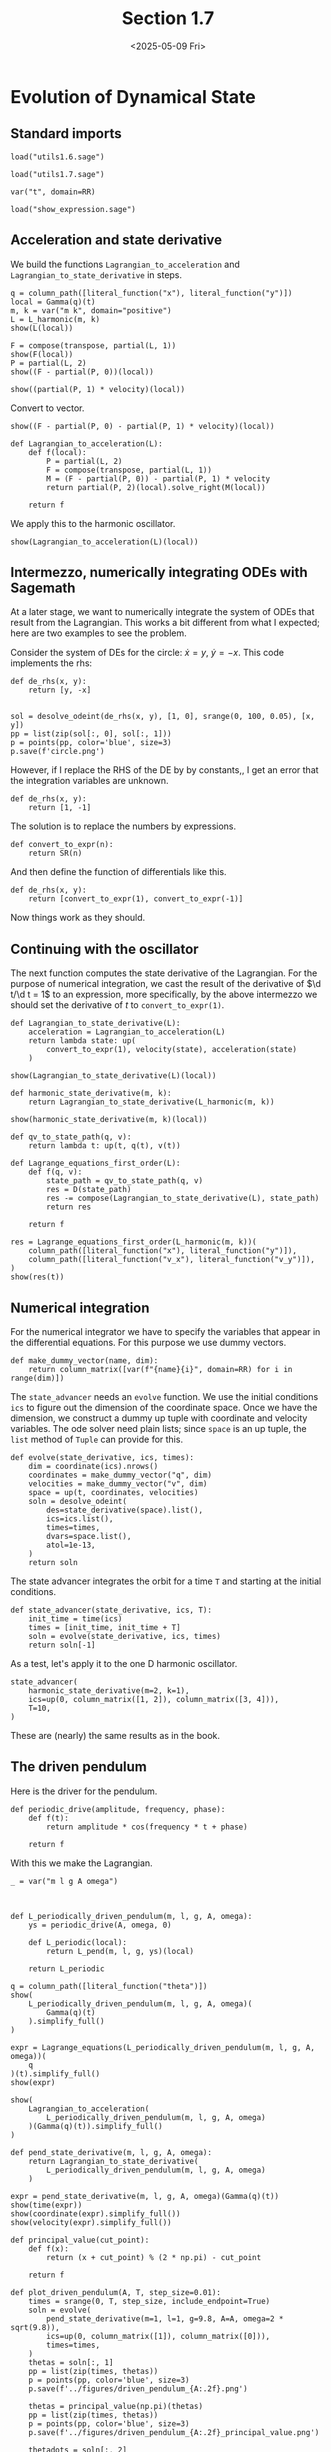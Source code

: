 #+TITLE: Section 1.7
#+AUTHOR: Nicky
#+date: <2025-05-09 Fri>

#+OPTIONS: toc:nil author:nil date:nil title:t

#+LATEX_CLASS: subfiles
#+LATEX_CLASS_OPTIONS: [sicm_sagemath]

#+PROPERTY: header-args:sage :session section17 :eval never-export :exports code :results none :tangle ../sage/section1.7.sage :dir ../sage


* Evolution of Dynamical State


** Standard imports

#+attr_latex: :options label=../sage/utils1.7.sage
#+begin_src sage :tangle ../sage/utils1.7.sage
load("utils1.6.sage")
#+end_src

#+attr_latex: :options label=../sage/section1.7.sage
#+begin_src sage
load("utils1.7.sage")

var("t", domain=RR)
#+end_src


#+attr_latex: :options label=don't tangle
#+begin_src sage :exports code  :tangle no
load("show_expression.sage")
#+end_src

** Acceleration and state derivative

We build the functions ~Lagrangian_to_acceleration~ and ~Lagrangian_to_state_derivative~ in steps.


#+attr_latex: :options label=../sage/section1.7.sage
#+begin_src sage :exports both :results replace latex
q = column_path([literal_function("x"), literal_function("y")])
local = Gamma(q)(t)
m, k = var("m k", domain="positive")
L = L_harmonic(m, k)
show(L(local))
#+end_src

#+RESULTS:
#+begin_export latex
\begin{dmath*}
-\frac{1}{2} \, {\left(x^{2} + y^{2}\right)} k + \frac{1}{2} \, {\left(\dot x^{2} + \dot y^{2}\right)} m
\end{dmath*}
#+end_export

#+attr_latex: :options label=../sage/section1.7.sage
#+begin_src sage :exports both :results replace latex
F = compose(transpose, partial(L, 1))
show(F(local))
P = partial(L, 2)
show((F - partial(P, 0))(local))
#+end_src

#+RESULTS:
#+begin_export latex
\begin{dmath*}
\left(\begin{array}{r}
-k x \\
-k y
\end{array}\right)
\end{dmath*}
\begin{dmath*}
\left(\begin{array}{r}
-k x \\
-k y
\end{array}\right)
\end{dmath*}
#+end_export

#+attr_latex: :options label=../sage/section1.7.sage
#+begin_src sage :exports both :results replace latex
show((partial(P, 1) * velocity)(local))
#+end_src

#+RESULTS:
#+begin_export latex
\begin{dmath*}
\left(\begin{array}{r}
0 \\
0
\end{array}\right)
\end{dmath*}
#+end_export

Convert to vector.
#+attr_latex: :options label=../sage/section1.7.sage
#+begin_src sage :exports both :results replace latex
show((F - partial(P, 0) - partial(P, 1) * velocity)(local))
#+end_src

#+RESULTS:
#+begin_export latex
\begin{dmath*}
\left(\begin{array}{r}
-k x \\
-k y
\end{array}\right)
\end{dmath*}
#+end_export


#+attr_latex: :options label=../sage/utils1.7.sage
#+begin_src sage :tangle ../sage/utils1.7.sage
def Lagrangian_to_acceleration(L):
    def f(local):
        P = partial(L, 2)
        F = compose(transpose, partial(L, 1))
        M = (F - partial(P, 0)) - partial(P, 1) * velocity
        return partial(P, 2)(local).solve_right(M(local))

    return f
#+end_src

We apply this to the harmonic oscillator.

#+attr_latex: :options label=../sage/section1.7.sage
#+begin_src sage :exports both :results replace latex
show(Lagrangian_to_acceleration(L)(local))
#+end_src

#+RESULTS:
#+begin_export latex
\begin{dmath*}
\left(\begin{array}{r}
-\frac{k x}{m} \\
-\frac{k y}{m}
\end{array}\right)
\end{dmath*}
#+end_export


** Intermezzo, numerically integrating ODEs with Sagemath

At a later stage, we want to numerically integrate the system of ODEs that result from the Lagrangian.
This works a bit different from what I expected; here are two examples to see the problem.

Consider the system of DEs for the circle: $\dot x = y$, $\dot y = -x$. This code implements the rhs:
#+attr_latex: :options label=don't tangle
#+begin_src sage :tangle no
def de_rhs(x, y):
    return [y, -x]


sol = desolve_odeint(de_rhs(x, y), [1, 0], srange(0, 100, 0.05), [x, y])
pp = list(zip(sol[:, 0], sol[:, 1]))
p = points(pp, color='blue', size=3)
p.save(f'circle.png')
#+end_src

However, if I replace the RHS of the DE by by constants,, I get an error that the integration variables are unknown.

#+attr_latex: :options label=don't tangle
#+begin_src sage :tangle no
def de_rhs(x, y):
    return [1, -1]
#+end_src

The solution is to replace the numbers by expressions.
#+attr_latex: :options label=../sage/utils1.7.sage
#+begin_src sage :tangle ../sage/utils1.7.sage
def convert_to_expr(n):
    return SR(n)
#+end_src

And then define the function of differentials like this.
#+attr_latex: :options label=don't tangle
#+begin_src sage :tangle no
def de_rhs(x, y):
    return [convert_to_expr(1), convert_to_expr(-1)]
#+end_src

Now things work as they should.

** Continuing with the oscillator

The next function computes the state derivative of the Lagrangian.
For the purpose of numerical integration, we cast the result of the derivative of $\d t/\d t = 1$ to an expression, more specifically, by the above intermezzo we should set the derivative of $t$ to ~convert_to_expr(1)~.

#+attr_latex: :options label=../sage/utils1.7.sage
#+begin_src sage :tangle ../sage/utils1.7.sage
def Lagrangian_to_state_derivative(L):
    acceleration = Lagrangian_to_acceleration(L)
    return lambda state: up(
        convert_to_expr(1), velocity(state), acceleration(state)
    )
#+end_src

#+attr_latex: :options label=../sage/section1.7.sage
#+begin_src sage :exports both :results replace latex
show(Lagrangian_to_state_derivative(L)(local))
#+end_src

#+RESULTS:
#+begin_export latex
\begin{dmath*}
\begin{array}{c}\begin{array}{c} 1 \end{array} \\ \begin{array}{c} \left(\begin{array}{r}
\dot x \\
\dot y
\end{array}\right) \end{array} \\ \begin{array}{c} \left(\begin{array}{r}
-\frac{k x}{m} \\
-\frac{k y}{m}
\end{array}\right) \end{array} \\ \end{array}
\end{dmath*}
#+end_export

#+attr_latex: :options label=../sage/section1.7.sage
#+begin_src sage
def harmonic_state_derivative(m, k):
    return Lagrangian_to_state_derivative(L_harmonic(m, k))
#+end_src

#+attr_latex: :options label=../sage/section1.7.sage
#+begin_src sage :exports both :results replace latex
show(harmonic_state_derivative(m, k)(local))
#+end_src

#+RESULTS:
#+begin_export latex
\begin{dmath*}
\begin{array}{c}\begin{array}{c} 1 \end{array} \\ \begin{array}{c} \left(\begin{array}{r}
\dot x \\
\dot y
\end{array}\right) \end{array} \\ \begin{array}{c} \left(\begin{array}{r}
-\frac{k x}{m} \\
-\frac{k y}{m}
\end{array}\right) \end{array} \\ \end{array}
\end{dmath*}
#+end_export


#+attr_latex: :options label=../sage/utils1.7.sage
#+begin_src sage :tangle ../sage/utils1.7.sage
def qv_to_state_path(q, v):
    return lambda t: up(t, q(t), v(t))
#+end_src

#+attr_latex: :options label=../sage/utils1.7.sage
#+begin_src sage :tangle ../sage/utils1.7.sage
def Lagrange_equations_first_order(L):
    def f(q, v):
        state_path = qv_to_state_path(q, v)
        res = D(state_path)
        res -= compose(Lagrangian_to_state_derivative(L), state_path)
        return res

    return f
#+end_src

#+attr_latex: :options label=../sage/section1.7.sage
#+begin_src sage :exports both :results replace latex
res = Lagrange_equations_first_order(L_harmonic(m, k))(
    column_path([literal_function("x"), literal_function("y")]),
    column_path([literal_function("v_x"), literal_function("v_y")]),
)
show(res(t))
#+end_src

#+RESULTS:
#+begin_export latex
\begin{dmath*}
\begin{array}{c}\begin{array}{c} 0 \end{array} \\ \begin{array}{c} \left(\begin{array}{r}
-v_{x} + \dot x \\
-v_{y} + \dot y
\end{array}\right) \end{array} \\ \begin{array}{c} \left(\begin{array}{r}
\frac{k x}{m} + \dot v_{x} \\
\frac{k y}{m} + \dot v_{y}
\end{array}\right) \end{array} \\ \end{array}
\end{dmath*}
#+end_export

** Numerical integration


For the numerical integrator we have to specify the variables that appear in the differential equations.
For this purpose we use dummy vectors.
#+attr_latex: :options label=../sage/utils1.7.sage
#+begin_src sage :tangle ../sage/utils1.7.sage
def make_dummy_vector(name, dim):
    return column_matrix([var(f"{name}{i}", domain=RR) for i in range(dim)])
#+end_src

The ~state_advancer~ needs an ~evolve~ function.
We use the initial conditions ~ics~ to figure out the dimension of the coordinate space.
Once we have the dimension, we construct a dummy up tuple with coordinate and velocity variables.
The ode solver need plain lists; since ~space~ is an up tuple, the ~list~ method of ~Tuple~ can provide for this.

#+attr_latex: :options label=../sage/utils1.7.sage
#+begin_src sage :tangle ../sage/utils1.7.sage
def evolve(state_derivative, ics, times):
    dim = coordinate(ics).nrows()
    coordinates = make_dummy_vector("q", dim)
    velocities = make_dummy_vector("v", dim)
    space = up(t, coordinates, velocities)
    soln = desolve_odeint(
        des=state_derivative(space).list(),
        ics=ics.list(),
        times=times,
        dvars=space.list(),
        atol=1e-13,
    )
    return soln
#+end_src

The state advancer integrates the orbit for a time ~T~ and starting at the initial conditions.
#+attr_latex: :options label=../sage/utils1.7.sage
#+begin_src sage :tangle ../sage/utils1.7.sage
def state_advancer(state_derivative, ics, T):
    init_time = time(ics)
    times = [init_time, init_time + T]
    soln = evolve(state_derivative, ics, times)
    return soln[-1]
#+end_src

As a test, let's apply it to the one D harmonic oscillator.
#+attr_latex: :options label=../sage/section1.7.sage
#+begin_src sage :exports both :results replace latex
state_advancer(
    harmonic_state_derivative(m=2, k=1),
    ics=up(0, column_matrix([1, 2]), column_matrix([3, 4])),
    T=10,
)
#+end_src

#+RESULTS:
#+begin_export latex
array([10.        ,  3.71279102,  5.42061989,  1.61480284,  1.8189101 ])
#+end_export

These are (nearly) the same results as in the book.

** The driven pendulum

Here is the driver for the pendulum.

#+attr_latex: :options label=../sage/utils1.7.sage
#+begin_src sage :tangle ../sage/utils1.7.sage
def periodic_drive(amplitude, frequency, phase):
    def f(t):
        return amplitude * cos(frequency * t + phase)

    return f
#+end_src

With this we make the Lagrangian.

#+attr_latex: :options label=../sage/utils1.7.sage
#+begin_src sage :tangle ../sage/utils1.7.sage
_ = var("m l g A omega")



def L_periodically_driven_pendulum(m, l, g, A, omega):
    ys = periodic_drive(A, omega, 0)

    def L_periodic(local):
        return L_pend(m, l, g, ys)(local)

    return L_periodic
#+end_src

#+attr_latex: :options label=../sage/section1.7.sage
#+begin_src sage :exports both :results replace latex
q = column_path([literal_function("theta")])
show(
    L_periodically_driven_pendulum(m, l, g, A, omega)(
        Gamma(q)(t)
    ).simplify_full()
)
#+end_src

#+RESULTS:
#+begin_export latex
\begin{dmath*}
\frac{1}{2} \, A^{2} m \omega^{2} \sin\left(\omega t\right)^{2} - A l m \omega \sin\left(\omega t\right) \sin\left(\theta\right) \dot \theta + \frac{1}{2} \, l^{2} m \dot \theta^{2} - A g m \cos\left(\omega t\right) + g l m \cos\left(\theta\right)
\end{dmath*}
#+end_export

#+attr_latex: :options label=../sage/section1.7.sage
#+begin_src sage :exports both :results replace latex
expr = Lagrange_equations(L_periodically_driven_pendulum(m, l, g, A, omega))(
    q
)(t).simplify_full()
show(expr)
#+end_src

#+RESULTS:
#+begin_export latex
\begin{dmath*}
\left(\begin{array}{r}
l^{2} m \ddot \theta - {\left(A l m \omega^{2} \cos\left(\omega t\right) - g l m\right)} \sin\left(\theta\right)
\end{array}\right)
\end{dmath*}
#+end_export

#+attr_latex: :options label=../sage/section1.7.sage
#+begin_src sage :exports both :results replace latex
show(
    Lagrangian_to_acceleration(
        L_periodically_driven_pendulum(m, l, g, A, omega)
    )(Gamma(q)(t)).simplify_full()
)
#+end_src

#+RESULTS:
#+begin_export latex
\begin{dmath*}
\left(\begin{array}{r}
\frac{{\left(A \omega^{2} \cos\left(\omega t\right) - g\right)} \sin\left(\theta\right)}{l}
\end{array}\right)
\end{dmath*}
#+end_export

#+attr_latex: :options label=../sage/section1.7.sage
#+begin_src sage
def pend_state_derivative(m, l, g, A, omega):
    return Lagrangian_to_state_derivative(
        L_periodically_driven_pendulum(m, l, g, A, omega)
    )
#+end_src

#+attr_latex: :options label=../sage/section1.7.sage
#+begin_src sage :exports both :results replace latex
expr = pend_state_derivative(m, l, g, A, omega)(Gamma(q)(t))
show(time(expr))
show(coordinate(expr).simplify_full())
show(velocity(expr).simplify_full())
#+end_src

#+RESULTS:
#+begin_export latex
\begin{dmath*}
1
\end{dmath*}
\begin{dmath*}
\left(\begin{array}{r}
\dot \theta
\end{array}\right)
\end{dmath*}
\begin{dmath*}
\left(\begin{array}{r}
\frac{{\left(A \omega^{2} \cos\left(\omega t\right) - g\right)} \sin\left(\theta\right)}{l}
\end{array}\right)
\end{dmath*}
#+end_export

#+attr_latex: :options label=../sage/utils1.7.sage
#+begin_src sage :tangle ../sage/utils1.7.sage
def principal_value(cut_point):
    def f(x):
        return (x + cut_point) % (2 * np.pi) - cut_point

    return f
#+end_src

#+attr_latex: :options label=../sage/section1.7.sage
#+begin_src sage :eval nil
def plot_driven_pendulum(A, T, step_size=0.01):
    times = srange(0, T, step_size, include_endpoint=True)
    soln = evolve(
        pend_state_derivative(m=1, l=1, g=9.8, A=A, omega=2 * sqrt(9.8)),
        ics=up(0, column_matrix([1]), column_matrix([0])),
        times=times,
    )
    thetas = soln[:, 1]
    pp = list(zip(times, thetas))
    p = points(pp, color='blue', size=3)
    p.save(f'../figures/driven_pendulum_{A:.2f}.png')

    thetas = principal_value(np.pi)(thetas)
    pp = list(zip(times, thetas))
    p = points(pp, color='blue', size=3)
    p.save(f'../figures/driven_pendulum_{A:.2f}_principal_value.png')

    thetadots = soln[:, 2]
    pp = list(zip(thetas, thetadots))
    p = points(pp, color='blue', size=3)
    p.save(f'../figures/driven_pendulum_{A:.2f}_trajectory.png')

#+end_src

So now we make the plot.
#+attr_latex: :options label=../sage/section1.7.sage
#+begin_src sage
plot_driven_pendulum(A=0.1, T=100, step_size=0.005)
#+end_src

#+CAPTION: The angle of the vertically driven pendulum as a function of time. Obviously, around $t=80$, the pendulum makes a few revolutions, and then starts to wobble again.
#+NAME: fig:driven-pendulum
#+ATTR_LATEX: :height 5cm :width 15cm :placement [h]
[[./../figures/driven_pendulum_0.10.png]]

#+CAPTION: The angle on $(-\pi, \pi]$.
#+NAME: fig:driven-pendulum-principal_value
#+ATTR_LATEX: :height 5cm :width 15cm :placement [h]
[[./../figures/driven_pendulum_0.10_principal_value.png]]


#+CAPTION: The trajectory of $\theta$ and $\dot \theta$.
#+NAME: fig:driven-pendulum-trajectory
#+ATTR_LATEX: :height 5cm :width 15cm :placement [h]
[[./../figures/driven_pendulum_0.10_trajectory.png]]
